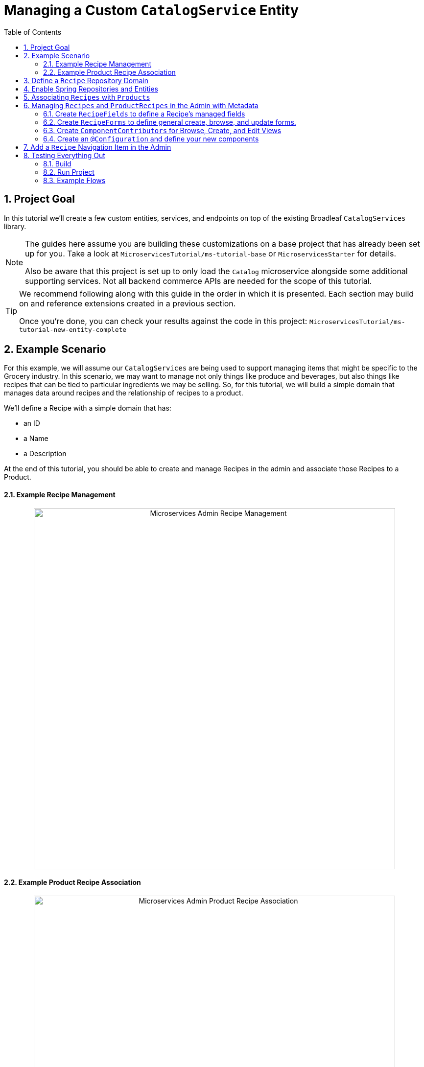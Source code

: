 :toc:
:icons: font
:source-highlighter: prettify
:sectnums:
ifdef::env-github[]
:tip-caption: :bulb:
:note-caption: :information_source:
:important-caption: :heavy_exclamation_mark:
:caution-caption: :fire:
:warning-caption: :warning:
endif::[]

= Managing a Custom `CatalogService` Entity

== Project Goal

In this tutorial we’ll create a few custom entities, services, and endpoints on top of the existing
Broadleaf `CatalogServices` library.

[NOTE]
====
The guides here assume you are building these customizations on a base project that has
already been set up for you. Take a look at `MicroservicesTutorial/ms-tutorial-base`
or `MicroservicesStarter` for details.

Also be aware that this project is set up to only load the `Catalog` microservice
alongside some additional supporting services. Not all backend commerce APIs
are needed for the scope of this tutorial.
====

[TIP]
====
We recommend following along with this guide in the order in which it is presented. Each section
may build on and reference extensions created in a previous section.

Once you're done,
you can check your results against the code in this project:
`MicroservicesTutorial/ms-tutorial-new-entity-complete`
====

== Example Scenario

For this example, we will assume our `CatalogServices` are being used to support managing items
that might be specific to the Grocery industry. In this scenario, we may want to manage not only
things like produce and beverages, but also things like recipes that can be tied to particular
ingredients we may be selling. So, for this tutorial, we will build a simple domain
that manages data around recipes and the relationship of recipes to a product.

We’ll define a Recipe with a simple domain that has:

- an ID
- a Name
- a Description

At the end of this tutorial, you should be able to create and manage Recipes
in the admin and associate those Recipes to a Product.

==== Example Recipe Management
++++
<p align="center">
  <img src="../images/MS_Recipe.png" alt="Microservices Admin Recipe Management" width="738">
</p>
++++

==== Example Product Recipe Association
++++
<p align="center">
  <img src="../images/MS_ProductRecipe.png" alt="Microservices Admin Product Recipe Association" width="738">
</p>
++++

== Define a `Recipe` Repository Domain
First, let's create a JPA domain called `JpaRecipe` in the following package:
`src/main/java/com/broadleafsamples/tutorials/services/catalog/provider/jpa/domain`

[source, java]
----
import org.hibernate.annotations.GenericGenerator;
import org.hibernate.annotations.Type;

import com.broadleafcommerce.common.jpa.JpaConstants;
import com.broadleafcommerce.data.tracking.core.CatalogTrackable;
import com.broadleafcommerce.data.tracking.core.mapping.FilterAndSortAlias;
import com.broadleafcommerce.data.tracking.jpa.UlidConverter;
import com.broadleafcommerce.data.tracking.jpa.filtering.TrackingListener;
import com.broadleafcommerce.data.tracking.jpa.filtering.domain.CatalogJpaTracking;

import java.io.Serializable;
import java.util.Optional;

import javax.persistence.Column;
import javax.persistence.Convert;
import javax.persistence.Embedded;
import javax.persistence.Entity;
import javax.persistence.EntityListeners;
import javax.persistence.GeneratedValue;
import javax.persistence.Id;
import javax.persistence.Table;

import lombok.Data;
import lombok.EqualsAndHashCode;

@Entity
@Table(name = "MY_RECIPE")
@Data
@EqualsAndHashCode(exclude = "_id")
@EntityListeners(TrackingListener.class)
public class JpaRecipe implements Serializable, CatalogTrackable<CatalogJpaTracking> {

    private static final long serialVersionUID = 1L;

    @Id
    @GeneratedValue(generator = "blcid")
    @GenericGenerator(name = "blcid", strategy = "blcid")
    @Type(type = "com.broadleafcommerce.data.tracking.jpa.hibernate.ULidType")
    @Column(name = "ID", nullable = false)
    @SuppressWarnings("squid:S00116")
    private String _id;

    @Column(name = "CONTEXT_ID")
    @Convert(converter = UlidConverter.class)
    @FilterAndSortAlias("id")
    private String contextId;

    @Embedded
    private CatalogJpaTracking tracking;

    @Column(name = "NAME")
    private String name;

    @Column(name = "DESCRIPTION", length = JpaConstants.MEDIUM_TEXT_LENGTH)
    private String description;

    @Override
    public Optional<String> getDisplay() {
        return Optional.ofNullable(getName());
    }
}
----

[NOTE]
====
Broadleaf provides mechanism’s that allow entities to undergo "Trackable" behavior.
For example, if we wish the management of our Recipe’s to be catalog discriminatable
(as well as undergo sandboxing behavior if that library is included),
then we’ll need to make sure that we implement our classes in the appropriate way.

In this example, let’s assume that Recipe is a "Trackable" entity
====

== Enable Spring Repositories and Entities

You'll want to enable the appropriate annotations to inform the system
of your repositories and entities. You can create a configuration class
in the following package `src/main/java/com/broadleafsamples/tutorials/services/catalog/config`

[source, java]
----
import static com.broadleafcommerce.catalog.provider.jpa.Constants.Persistence.CATALOG_ROUTE_KEY;
import static com.broadleafcommerce.catalog.provider.jpa.Constants.Persistence.CATALOG_ROUTE_PACKAGE;

import org.springframework.boot.autoconfigure.AutoConfigureAfter;
import org.springframework.boot.autoconfigure.condition.ConditionalOnProperty;
import org.springframework.context.annotation.Configuration;
import org.springframework.data.jpa.repository.config.EnableJpaRepositories;

import com.broadleafcommerce.catalog.provider.jpa.autoconfigure.CatalogJpaAutoConfiguration;
import com.broadleafcommerce.common.jpa.data.entity.JpaEntityScan;
import com.broadleafcommerce.data.tracking.jpa.filtering.auto.EnableJpaTrackableFlow;
import com.broadleafcommerce.data.tracking.jpa.filtering.narrow.factory.JpaTrackableRepositoryFactoryBean;
import com.broadleafsamples.tutorials.services.catalog.provider.jpa.domain.JpaRecipe;
import com.broadleafsamples.tutorials.services.catalog.repository.ProductRecipeRepository;

@ConditionalOnProperty(name = "broadleaf.database.provider", havingValue = "jpa")
@Configuration
@EnableJpaRepositories(basePackageClasses = ProductRecipeRepository.class,
        repositoryFactoryBeanClass = JpaTrackableRepositoryFactoryBean.class,
        entityManagerFactoryRef = "catalogEntityManagerFactory",
        transactionManagerRef = "catalogTransactionManager")
@EnableJpaTrackableFlow(entityClass = JpaRecipe.class, routeKey = CATALOG_ROUTE_KEY,
        permissionRoots = "PRODUCT", rootPath = "/recipes", projectionName = "Recipe")
@JpaEntityScan(basePackages = "com.broadleafsamples.tutorials.services.catalog.provider.jpa.domain",
        routePackage = CATALOG_ROUTE_PACKAGE)
@AutoConfigureAfter(CatalogJpaAutoConfiguration.class)
public class TutorialCatalogConfig {}
----

[IMPORTANT]
====
Configuring the annotation `@EnableJpaTrackableFlow` enables and generates a lot of boilerplate
configuration including a projection domain, a repository class, a service class, and an endpoint
all with sensible defaults automatically

For the purposes of this tutorial, we'll be utilizing the same security scope
as `PRODUCT` purely as a way to make the steps in this tutorial easier to follow.
This is defined with the `permissionRoots` value on `@EnableJpaTrackableFlow` and
would be analogous to defining a specific `@Policy` annotation to a particular
method in your endpoint.

In practice, you may wish to create granual permissions scopes specifically
for your new entities and then make sure the `AUTH` service is aware of those
new scopes.

====

== Associating `Recipes` with `Products`
Now that we've got the key components in each of the architectural layers,
let's go ahead and create a new domain, repository, service, and endpoint
to manage the relationship between a `Product` and a `Recipe`.

We'll leave creating these components as an exercise for the reader.

[TIP]
====
Once you're done,
you can check your results against the code in this project:
`MicroservicesTutorial/ms-tutorial-new-entity-complete`
====

You'll want to create the following:

- a `ProductRecipe` projection domain that links a `Recipe` and a `Product`
- a `JpaProductRecipe` repository domain that does the same
- a `ProductRecipeRepository` interface
- a `ProductRecipeService` interface and implementation

You'll also want to create the following REST Controller with a few specific
endpoints that will help us facilitate a couple things later in this tutorial.
Create a `ProductRecipeEndpoint` in the following
directory: `src/main/java/com/broadleafsamples/tutorials/services/catalog/web/endpoint`

[source, java]
----
import org.apache.commons.lang3.ObjectUtils;
import org.springframework.data.domain.Page;
import org.springframework.data.domain.Pageable;
import org.springframework.data.web.PageableDefault;
import org.springframework.http.MediaType;
import org.springframework.web.bind.annotation.DeleteMapping;
import org.springframework.web.bind.annotation.GetMapping;
import org.springframework.web.bind.annotation.PathVariable;
import org.springframework.web.bind.annotation.PostMapping;
import org.springframework.web.bind.annotation.RequestBody;
import org.springframework.web.bind.annotation.RestController;

import com.broadleafcommerce.catalog.domain.product.Product;
import com.broadleafcommerce.catalog.service.product.ProductService;
import com.broadleafcommerce.common.extension.data.DataRouteByExample;
import com.broadleafcommerce.data.tracking.core.context.ContextInfo;
import com.broadleafcommerce.data.tracking.core.context.ContextOperation;
import com.broadleafcommerce.data.tracking.core.exception.EntityMissingException;
import com.broadleafcommerce.data.tracking.core.mapping.support.HydrationUtility;
import com.broadleafcommerce.data.tracking.core.policy.Policy;
import com.broadleafcommerce.data.tracking.core.type.OperationType;
import com.broadleafsamples.tutorials.services.catalog.domain.ProductRecipe;
import com.broadleafsamples.tutorials.services.catalog.domain.Recipe;
import com.broadleafsamples.tutorials.services.catalog.service.ProductRecipeService;
import com.broadleafsamples.tutorials.services.catalog.service.RecipeService;

import java.util.List;
import java.util.Map;
import java.util.function.Function;
import java.util.stream.Collectors;

import cz.jirutka.rsql.parser.ast.Node;
import lombok.AccessLevel;
import lombok.Getter;
import lombok.RequiredArgsConstructor;

@RestController
@RequiredArgsConstructor
@DataRouteByExample(Product.class)
public class ProductRecipeEndpoint {

    public static final String CATALOG_SCOPE = "CATALOG";
    public static final String PRODUCT_SCOPE = "PRODUCT";

    @Getter(AccessLevel.PROTECTED)
    private final ProductService<Product> productSvc;

    @Getter(AccessLevel.PROTECTED)
    private final RecipeService<Recipe> recipeService;

    @Getter(AccessLevel.PROTECTED)
    private final ProductRecipeService<ProductRecipe> productRecipeService;

    @GetMapping("/products/{id}/recipes")
    @Policy(permissionRoots = {PRODUCT_SCOPE, CATALOG_SCOPE})
    public Page<ProductRecipe> readProductRecipes(@PathVariable("id") String productId,
                            @PageableDefault(size = 50) Pageable page,
                            @ContextOperation(value = OperationType.READ) ContextInfo contextInfo,
                            Node filters) {
        final Product product = productSvc.readByContextId(productId, contextInfo);
        final Page<ProductRecipe> results = productRecipeService
                .readByProductContextId(productId, filters, page, contextInfo);

        List<String> recipeIdsFromResults =
                results.map(productRecipe -> productRecipe.getRecipe().getId()).getContent();
        Map<String, Recipe> recipes = fetchRecipes(recipeIdsFromResults, contextInfo);

        return results.map(productRecipe -> {
            productRecipe.setProduct(product);
            String recipeId = productRecipe.getRecipe().getId();
            HydrationUtility.hydrateIfNotNull(
                    recipes.get(recipeId),
                    productRecipe::setRecipe,
                    HydrationUtility.getGenericErrorMessage(
                            "ProductRecipe#recipe",
                            "Recipe",
                            productId));
            return productRecipe;
        });
    }

    @PostMapping(value = "/products/{id}/recipes", consumes = MediaType.APPLICATION_JSON_VALUE)
    @Policy(permissionRoots = {PRODUCT_SCOPE, CATALOG_SCOPE})
    public ProductRecipe addProductRecipe(@PathVariable("id") String productId,
                        @RequestBody ProductRecipe productRecipe,
                        @ContextOperation(value = OperationType.CREATE) ContextInfo contextInfo) {

        Product product = productSvc.readByContextId(productId, contextInfo);
        Recipe childRecipe =
                recipeService.readByContextId(productRecipe.getRecipe().getId(), contextInfo);

        productRecipe.setProduct(product);
        ProductRecipe result = productRecipeService.create(productRecipe, contextInfo);

        // hydrate the response
        result.setProduct(product);
        result.setRecipe(childRecipe);
        return result;
    }

    @DeleteMapping("/products/{id}/recipes/{productRecipeId}")
    @Policy(permissionRoots = {PRODUCT_SCOPE, CATALOG_SCOPE})
    public void removeGeneralProduct(@PathVariable("id") String productId,
                         @PathVariable("productRecipeId") String productRecipeId,
                         @ContextOperation(value = OperationType.DELETE) ContextInfo contextInfo) {
        ProductRecipe productRecipe =
                productRecipeService.readByContextId(productRecipeId, contextInfo);
        if (ObjectUtils.notEqual(productId, productRecipe.getProduct().getId())) {
            throw new EntityMissingException();
        }
        productRecipeService.delete(productRecipe.getId(), contextInfo);
    }

    private Map<String, Recipe> fetchRecipes(List<String> benefitIds,
                                               ContextInfo contextInfo) {
        Page<Recipe> recipes =
                recipeService.readAllByContextIds(benefitIds, Pageable.unpaged(), contextInfo);

        return recipes.stream()
                .collect(Collectors.toMap(Recipe::getId, Function.identity()));
    }
}
----

== Managing `Recipes` and `ProductRecipes` in the Admin with Metadata
Now that we have all the backend APIs for our new entities created, let's create
the metadata to manage them in the Admin.

=== Create `RecipeFields` to define a Recipe's managed fields
Create a class in the following directory:
`scr/main/java/com/broadleafsamples/tutorials/services/metadata/recipe`

[source,java]
----
import com.broadleafcommerce.metadata.contribute.DefaultFieldLibrary;
import com.broadleafcommerce.metadata.domain.FieldComponent;
import com.broadleafcommerce.metadata.domain.builder.field.LookupFieldBuilder;
import com.broadleafcommerce.metadata.domain.type.FieldType;

public class RecipeFields extends DefaultFieldLibrary {

    public static final String RECIPE_SCOPE = "PRODUCT";
    public static final String RECIPE = "recipe";
    public static final String NAME = "name";
    public static final String DESCRIPTION = "description";

    public RecipeFields() {
        add(FieldComponent.builder(NAME)
                .label("Name"));

        add(FieldComponent.builder(FieldType.HTML, DESCRIPTION)
                .label("Description"));

        add(this.createRecipeLookup(RECIPE)
                .label("Select Recipe")
                .required(true));

    }

    public LookupFieldBuilder createRecipeLookup(String name) {
        return new LookupFieldBuilder(LookupFieldBuilder.SelectionType.OPTION,
                name,
                "Recipe",
                readEndpoint -> readEndpoint
                        .narrowPaging()
                        .param("q", "${filter.q}")
                        .param("cq", "${filter.cq}")
                        .scope(RECIPE_SCOPE)
                        .uri("/catalog/recipes"))
                .catalogDiscriminated()
                .sandboxDiscriminated("RECIPES")
                .configureHydration(
                        hydrateEndpointBuilder -> hydrateEndpointBuilder
                                .scope(RECIPE_SCOPE)
                                .uri("/catalog/recipes/${id}"))
                .configureSelect(LookupFieldBuilder.SelectComponents.DEFAULT)
                .configureModal(
                        modalBuilder -> modalBuilder
                                .label("Select Recipe")
                                .configureQuery()
                                .configureQueryBuilder()
                                .column(this.get(RecipeFields.NAME)
                                        .order(1000)
                                        .build())
                                .column(this.get(RecipeFields.DESCRIPTION)
                                        .order(2000)
                                        .build()));
    }

}
----

=== Create `RecipeForms` to define general create, browse, and update forms.
Create a `RecipeForms` class in the following directory:
`src/main/java/com/broadleafsamples/tutorials/services/metadata/recipe`

[source,java]
----
import com.broadleafcommerce.metadata.domain.Component;
import com.broadleafcommerce.metadata.domain.builder.EntityFormBuilder;

import java.util.Arrays;
import java.util.List;

import lombok.AccessLevel;
import lombok.Getter;
import lombok.RequiredArgsConstructor;

@RequiredArgsConstructor
public class RecipeForms {

    @Getter(AccessLevel.PROTECTED)
    private final RecipeFields recipeFields;

    protected EntityFormBuilder generalCreateForm() {
        return generalForm("recipeCreateForm");
    }

    protected EntityFormBuilder generalEditForm() {
        return generalForm("recipeUpdateForm");
    }

    protected EntityFormBuilder generalForm(String id) {
        EntityFormBuilder form = new EntityFormBuilder(id, "Recipes");
        generalFields().forEach(form::addComponent);
        return form;
    }

    protected List<Component> generalFields() {
        return Arrays.asList(
                recipeFields.get(RecipeFields.NAME)
                        .order(1000)
                        .build(),
                recipeFields.get(RecipeFields.DESCRIPTION)
                        .order(2000)
                        .build());
    }

}
----

=== Create `ComponentContributors` for Browse, Create, and Edit Views

Next, we'll need to create the following view contributors in the following directory:
`src/main/java/com/broadleafsamples/tutorials/services/metadata/recipe`

- RecipeBrowseViewContributor
- RecipeCreateViewContributor
- RecipeEditViewContributor

[source,java]
----
import com.broadleafcommerce.metadata.contribute.ComponentContributor;
import com.broadleafcommerce.metadata.domain.Component;
import com.broadleafcommerce.metadata.domain.Link;
import com.broadleafcommerce.metadata.domain.builder.EntityGridBuilder;
import com.broadleafcommerce.metadata.domain.type.ComponentClassifier;
import com.broadleafcommerce.metadata.domain.type.FieldType;
import com.broadleafcommerce.metadata.domain.type.ViewType;

import lombok.AccessLevel;
import lombok.Getter;
import lombok.RequiredArgsConstructor;

@RequiredArgsConstructor
public class RecipeBrowseViewContributor implements ComponentContributor {

    public static final String RECIPE_SCOPE = "PRODUCT";
    public static final String ID = "catalog:recipes:list";

    @Getter(AccessLevel.PROTECTED)
    private final RecipeFields fields;

    @Override
    public Component contribute() {
        // @formatter:off
        return Component.builder(ComponentClassifier.VIEW, ViewType.ENTITY_BROWSE_VIEW)
                .id(ID)
                .label("Recipes")
                .scope(RECIPE_SCOPE)
                .subComponent(new EntityGridBuilder("mainRecipesGridView",
                        RECIPE_SCOPE,
                        "/catalog/recipes",
                        "Recipes")
                        .sandboxDiscriminated("RECIPE")
                        .catalogDiscriminated()
                        .enableFulltextSearch("query")
                        .enableAdvancedSearchQueryBuilder("cq")
                        .enableNumberedPaging()
                        .enableColumnSorting()
                        .enableAddButton("Add", Link.byId(RecipeCreateViewContributor.ID))
                        .addField(fields.get(RecipeFields.NAME)
                                .type(FieldType.Grid.LINK)
                                .order(1000)
                                .attribute("link", Link.byId(RecipeEditViewContributor.ID), Link.class)
                                .build())
                        .addField(fields.get(RecipeFields.DESCRIPTION)
                                .order(2000)
                                .build())
                        .translationsAware()
                        .build())
                .build();
        // @formatter:on
    }
}
----

[source,java]
----
import com.broadleafcommerce.metadata.contribute.ComponentContributor;
import com.broadleafcommerce.metadata.domain.Component;
import com.broadleafcommerce.metadata.domain.Link;
import com.broadleafcommerce.metadata.domain.builder.CreateEntityViewBuilder;

import lombok.AccessLevel;
import lombok.Getter;
import lombok.RequiredArgsConstructor;

@RequiredArgsConstructor
public class RecipeCreateViewContributor implements ComponentContributor {

    public static final String RECIPE_SCOPE = "PRODUCT";
    public static final String ID = "catalog:recipes:create";

    @Getter(AccessLevel.PROTECTED)
    private final RecipeForms recipeForms;

    @Override
    public Component contribute() {
        // @formatter:off
        return new CreateEntityViewBuilder(ID,
                RECIPE_SCOPE,
                "/catalog/recipes",
                "Create Recipe")
                .sandboxDiscriminated("RECIPE")
                .catalogDiscriminated()
                .backLabel("Back")
                .backLink(Link.byId(RecipeBrowseViewContributor.ID))
                .createLabel("Create")
                .addForm(recipeForms.generalCreateForm()
                        .order(1000)
                        .build())
                .build();
        // @formatter:on
    }
}
----

[source,java]
----
import com.broadleafcommerce.metadata.contribute.ComponentContributor;
import com.broadleafcommerce.metadata.domain.Component;
import com.broadleafcommerce.metadata.domain.Link;
import com.broadleafcommerce.metadata.domain.builder.EditEntityViewBuilder;

import lombok.AccessLevel;
import lombok.Getter;
import lombok.RequiredArgsConstructor;

@RequiredArgsConstructor
public class RecipeEditViewContributor implements ComponentContributor {

    public static final String RECIPE_SCOPE = "PRODUCT";
    public static final String ID = "catalog:recipes:update";
    protected static final String FULL_URI = "/catalog/recipes/${id}";

    @Getter(AccessLevel.PROTECTED)
    private final RecipeForms recipeForms;

    @Override
    public Component contribute() {
        // @formatter:off
        return new EditEntityViewBuilder(ID,
                RECIPE_SCOPE,
                "Edit")
                .sandboxDiscriminated("RECIPE")
                .catalogDiscriminated()
                .backLabel("Back")
                .backLink(Link.byId(RecipeBrowseViewContributor.ID))
                .fetchUri(FULL_URI)
                .updateUri(FULL_URI)
                .deleteUri(FULL_URI)
                .addForm(recipeForms.generalEditForm()
                        .order(1000)
                        .build())
                .build();
        // @formatter:on
    }
}
----

=== Create an `@Configuration` and define your new components

Create a `TutorialMetadataConfig` class in the following directory:
`src/main/java/com/broadleafsamples/tutorials/services/metadata/config`

This will not only configure routes to manage our new `Recipe` entity,
we'll also override some `Product` metadata components in order to
be able to create a list grid and associate one or more `Recipes` directly to a `Product`

[source,java]
----
import org.springframework.context.annotation.Bean;
import org.springframework.context.annotation.Configuration;
import org.springframework.context.annotation.Primary;

import com.broadleafcommerce.catalog.metadata.product.CommonPriceDataComponents;
import com.broadleafcommerce.catalog.metadata.product.IncludedProductFields;
import com.broadleafcommerce.catalog.metadata.product.NonSkuPriceDataComponents;
import com.broadleafcommerce.catalog.metadata.product.ProductEditViewContributor;
import com.broadleafcommerce.catalog.metadata.product.ProductFields;
import com.broadleafcommerce.catalog.metadata.product.ProductForms;
import com.broadleafcommerce.catalog.metadata.product.ProductOptionFields;
import com.broadleafcommerce.catalog.metadata.product.ProductOptionForms;
import com.broadleafcommerce.catalog.metadata.product.PromotionalProductFields;
import com.broadleafcommerce.catalog.metadata.product.VariantFields;
import com.broadleafcommerce.catalog.metadata.product.pricing.PriceDataFields;
import com.broadleafcommerce.metadata.domain.Endpoint;
import com.broadleafcommerce.metadata.domain.FieldComponent;
import com.broadleafcommerce.metadata.domain.OperationType;
import com.broadleafcommerce.metadata.domain.builder.EntityFormBuilder;
import com.broadleafcommerce.metadata.domain.builder.ExternalGridBuilder;
import com.broadleafcommerce.metadata.domain.builder.FieldGroupBuilder;
import com.broadleafcommerce.metadata.domain.type.EndpointType;
import com.broadleafcommerce.metadata.route.ComponentRouteLocator;
import com.broadleafcommerce.metadata.route.builder.ComponentRouteLocatorBuilder;
import com.broadleafsamples.tutorials.services.metadata.recipe.RecipeBrowseViewContributor;
import com.broadleafsamples.tutorials.services.metadata.recipe.RecipeCreateViewContributor;
import com.broadleafsamples.tutorials.services.metadata.recipe.RecipeEditViewContributor;
import com.broadleafsamples.tutorials.services.metadata.recipe.RecipeFields;
import com.broadleafsamples.tutorials.services.metadata.recipe.RecipeForms;

import java.util.Collections;

@Configuration
public class TutorialMetadataConfig {

    public static final String RECIPE_SCOPE = "PRODUCT";

    @Bean
    public ComponentRouteLocator recipeRoutes() {
        return ComponentRouteLocatorBuilder.routes()
                .route("/recipes",
                        r -> r.componentId(RecipeBrowseViewContributor.ID)
                                .scope(RECIPE_SCOPE))
                .route("/recipes/create",
                        r -> r.componentId(RecipeCreateViewContributor.ID)
                                .scope(RECIPE_SCOPE))
                .route("/recipes/:id",
                        r -> r.componentId(RecipeEditViewContributor.ID)
                                .scope(RECIPE_SCOPE))
                .build();
    }

    @Bean
    public RecipeBrowseViewContributor recipeBrowseView(RecipeFields recipeFields) {
        return new RecipeBrowseViewContributor(recipeFields);
    }

    @Bean
    public RecipeCreateViewContributor recipeCreateView(RecipeForms recipeForms) {
        return new RecipeCreateViewContributor(recipeForms);
    }

    @Bean
    public RecipeEditViewContributor recipeEditView(RecipeForms recipeForms) {
        return new RecipeEditViewContributor(recipeForms);
    }

    @Bean
    public RecipeForms recipeForms(RecipeFields recipeFields) {
        return new RecipeForms(recipeFields);
    }

    @Bean
    public RecipeFields recipeFields() {
        return new RecipeFields();
    }

    @Bean
    @Primary
    public ProductEditViewContributor productEditView(ProductForms productForms,
                                  ProductFields productFields,
                                  ProductOptionFields productOptionFields,
                                  VariantFields variantFields,
                                  PromotionalProductFields promotionalProductFields,
                                  IncludedProductFields includedProductFields,
                                  PriceDataFields priceDataFields,
                                  CommonPriceDataComponents commonPriceDataComponents,
                                  ProductOptionForms optionForms,
                                  NonSkuPriceDataComponents nonSkuPriceDataComponents) {

        TutorialProductForms tutorialProductForms = new TutorialProductForms(productFields,
                productOptionFields,
                variantFields,
                promotionalProductFields,
                includedProductFields,
                priceDataFields,
                commonPriceDataComponents,
                optionForms,
                nonSkuPriceDataComponents);

        return new ProductEditViewContributor(tutorialProductForms, productFields);
    }

    class TutorialProductForms extends ProductForms {

        public TutorialProductForms(ProductFields productFields,
                                    ProductOptionFields productOptionFields,
                                    VariantFields variantFields,
                                    PromotionalProductFields promotionalProductFields,
                                    IncludedProductFields includedProductFields,
                                    PriceDataFields priceDataFields,
                                    CommonPriceDataComponents commonPriceDataComponents,
                                    ProductOptionForms optionForms,
                                    NonSkuPriceDataComponents nonSkuPriceDataComponents) {
            super(productFields, productOptionFields, variantFields, promotionalProductFields,
                    includedProductFields, priceDataFields, commonPriceDataComponents, optionForms,
                    nonSkuPriceDataComponents);
        }

        @Override
        protected EntityFormBuilder generalForm() {
            return super.generalForm()
                    .addGroup(new FieldGroupBuilder("Recipes")
                            .id("productRecipesFieldsGroup")
                            .addComponent(recipes().build()));
        }
    }

    public Endpoint.EndpointBuilder createProductRecipeEndpoint() {
        return Endpoint.builder(EndpointType.CREATE)
                .uri("/catalog/products/${parent.id}/recipes")
                .method(Endpoint.Method.POST)
                .operationType(OperationType.CREATE)
                .scope(RECIPE_SCOPE);
    }

    public ExternalGridBuilder recipes() {
        return new ExternalGridBuilder("Recipes",
                RECIPE_SCOPE,
                "/catalog/products/${parent.id}/recipes")
                .id("recipesExternalGrid")
                .sandboxDiscriminated("PRODUCT_RECIPES")
                .catalogDiscriminated()
                .enableNarrowPaging()
                .order(1000)
                .addField(FieldComponent.builder("recipe.name")
                        .label("Name")
                        .order(1000)
                        .build())
                .addField(FieldComponent.builder("recipe.description")
                        .label("Description")
                        .order(2000)
                        .build())
                .enableCreate("Add Recipe",
                        createProductRecipeEndpoint().build(),
                        Collections.singletonList(
                                recipeFields().get(RecipeFields.RECIPE)
                                        .order(1000)
                                        .build()))
                .enableDelete("Remove",
                        "/catalog/products/${parent.id}/recipes/${row.id}");

    }

}
----

== Add a `Recipe` Navigation Item in the Admin
Finally, let's add a menu item in the admin, so we can navigate to these management screens.
We can easily add some SQL for that. Create a SQL file called
`tutorial-admin-navigation-data-jpa.sql` file and add a reference to it
under the property `broadleaf.adminnavigation.datasource.data` in
`application-default.yml`

[source,sql]
----
/* Catalog - Recipes */
INSERT INTO BLC_ADMIN_MENU_ITEM (ID, CONTEXT_ID, LABEL, ICON, URL, DISPLAY_ORDER, PARENT_MENU_ITEM_CONTEXT_ID, APPLICATION_TYPE, TRK_ARCHIVED, TRK_TENANT_ID)
VALUES ('recipe-menu-id', 'recipe-menu-id', 'Recipes', 'location-food', '/recipes', 5000, '200', NULL, FALSE, '5DF1363059675161A85F576D');
----

== Testing Everything Out

Alright, now that we have everything in place, let's go ahead and
build and run our project and test everything out!

=== Build
First, build the project running Maven:

[source,shell script]
----
mvn clean install
----

=== Run Project
Next, we'll want to start up all supporting services and finally the project.

[source,shell script]
----
docker-compose up -d
----

[source,shell script]
----
mvn spring-boot:run -Pnosec
----

[NOTE]
====
In this project, we've added a maven profile called `nosec` which
passes in some particular properties to disable certain api security
measures. This allows us to easily demonstrate
some example flows using the Admin and cURL which will be shown below

If you're starting from `ms-tutorial-base` you'll also
want to add the following bean `AlwaysMutableContextStateBuilder` to your project,
which is defined in the main Spring Boot Application class `TutorialNewEntityApplication`
====

=== Example Flows
Once you have the admin started, you can perform the following example flow:

1. Under `Applications` dropdown on the left, navigate to the `Tutorial Site`
2. Navigate to the new `Recipe` menu item in the navigation
3. Create a new `Recipe` e.g. "Chicken Parmesan" and click Save
4. Create a new `Product` e.g. "12 oz. Tomato Sauce" and click Save
5. Once you have a new `Product` you should see a list grid on the bottom that
allows you to associate one or more `Recipes` with a `Product`, pick the one you
created above and click Save

==== Test using cURL

* Give me all products back
[source,shell script]
----
curl --insecure -X GET "https://localhost:8447/products?offset=0&forward=true&pageSize=50" -H "accept: application/json" -H "X-Context-Request: {\"tenantId\":\"5DF1363059675161A85F576D\",\"catalogId\":\"10\"}"
----
* Give me all recipes back
[source,shell script]
----
curl --insecure -X GET "https://localhost:8447/recipes?offset=0&forward=true&pageSize=50" -H "accept: application/json" -H "X-Context-Request: {\"tenantId\":\"5DF1363059675161A85F576D\",\"catalogId\":\"10\"}"
----



